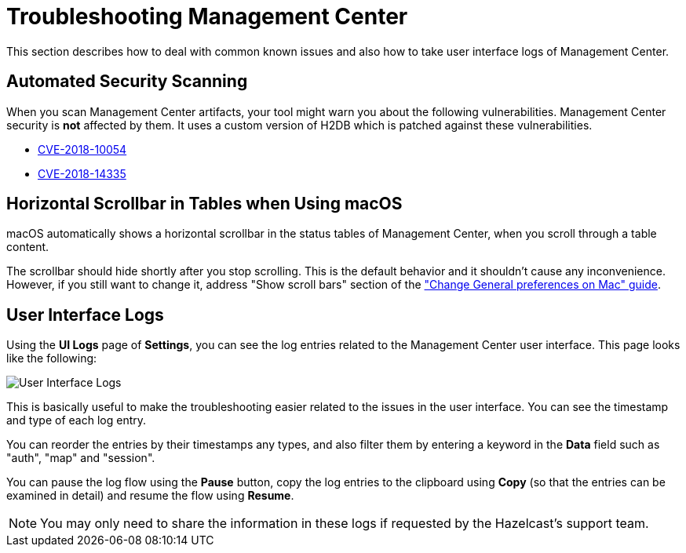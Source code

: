 = Troubleshooting Management Center
:page-aliases: ROOT:automated-security-scan.adoc, ROOT:troubleshooting.adoc, ROOT:ui-logs.adoc

This section describes how to deal with common known issues and also how to take user interface logs of Management Center.

== Automated Security Scanning

When you scan Management Center artifacts, your tool might warn you about the following
vulnerabilities. Management Center security is *not* affected by them. It uses a custom
version of H2DB which is patched against these vulnerabilities.

* https://nvd.nist.gov/vuln/detail/CVE-2018-10054[CVE-2018-10054^]
* https://nvd.nist.gov/vuln/detail/CVE-2018-14335[CVE-2018-14335^]

== Horizontal Scrollbar in Tables when Using macOS

macOS automatically shows a horizontal scrollbar in the status tables of Management Center, when you scroll through a table content.

The scrollbar should hide shortly after you stop scrolling. This is the default behavior and it shouldn't
cause any inconvenience. However, if you still want to change it, address "Show scroll bars" section of the
link:https://support.apple.com/guide/mac-help/change-general-preferences-mchlp1225/mac["Change General preferences on Mac" guide].

== User Interface Logs

Using the **UI Logs** page of **Settings**,
you can see the log entries related to the Management
Center user interface. This page looks like the following:

image:SettingsUILogs.png[User Interface Logs]

This is basically useful to make the troubleshooting easier
related to the issues in the user interface. You can see the
timestamp and type of each log entry.

You can reorder the entries by their timestamps any types, and
also filter them by entering a keyword in the *Data* field such as
"auth", "map" and "session".

You can pause the log flow using the **Pause** button,
copy the log entries to the clipboard using **Copy**
(so that the entries can be examined in detail)
and resume the flow using **Resume**.

NOTE: You may only need to share the information in these logs
if requested by the Hazelcast's support team.